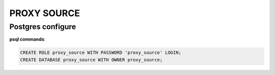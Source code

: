 PROXY SOURCE
==================

Postgres configure
------------------
**psql commands**:

.. code-block:: sql::

   CREATE ROLE proxy_source WITH PASSWORD 'proxy_source' LOGIN;
   CREATE DATABASE proxy_source WITH OWNER proxy_source;

